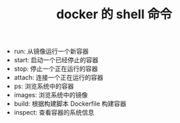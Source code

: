 #+TITLE: docker 的 shell 命令

- run: 从镜像运行一个新容器
- start: 启动一个已经停止的容器
- stop: 停止一个正在运行的容器
- attach: 连接一个正在运行的容器
- ps: 浏览系统中的容器
- images: 浏览系统中的镜像
- build: 根据构建脚本 Dockerfile 构建容器
- inspect: 查看容器的系统信息
